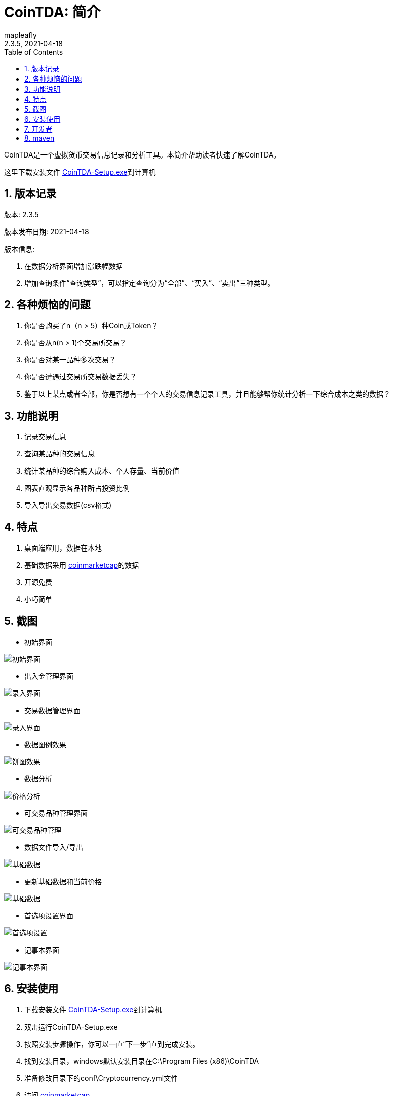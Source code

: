 = CoinTDA: 简介
:author: mapleafly
:doctype: article
:encoding: utf-8
:lang: en
:toc: left
:numbered:
:revnumber: 2.3.5
:revdate: 2021-04-18
:revremark: 
:version-label!: 
:title: CoinTDA简介

CoinTDA是一个虚拟货币交易信息记录和分析工具。本简介帮助读者快速了解CoinTDA。

这里下载安装文件 https://github.com/mapleafly/CoinTDA/releases/download/v2.3.0/CoinTDA-Setup.exe[CoinTDA-Setup.exe]到计算机

== 版本记录

版本: {revnumber}

版本发布日期: {revdate}

版本信息: 

. 在数据分析界面增加涨跌幅数据
. 增加查询条件“查询类型”，可以指定查询分为“全部”、“买入”、“卖出”三种类型。



== 各种烦恼的问题

. 你是否购买了n（n > 5）种Coin或Token？
. 你是否从n(n > 1)个交易所交易？
. 你是否对某一品种多次交易？
. 你是否遭遇过交易所交易数据丢失？
. 鉴于以上某点或者全部，你是否想有一个个人的交易信息记录工具，并且能够帮你统计分析一下综合成本之类的数据？

== 功能说明

. 记录交易信息
. 查询某品种的交易信息
. 统计某品种的综合购入成本、个人存量、当前价值
. 图表直观显示各品种所占投资比例
. 导入导出交易数据(csv格式)

== 特点

. 桌面端应用，数据在本地
. 基础数据采用 https://coinmarketcap.com/[coinmarketcap]的数据
. 开源免费
. 小巧简单

== 截图

* 初始界面

image::img/1.jpg[初始界面]

* 出入金管理界面 

image::img/8.jpg[录入界面]

* 交易数据管理界面 

image::img/2.jpg[录入界面]

* 数据图例效果

image::img/3.jpg[饼图效果]

* 数据分析 

image::img/4.jpg[价格分析]

* 可交易品种管理界面

image::img/5.jpg[可交易品种管理]

* 数据文件导入/导出 

image::img/6.jpg[基础数据]

* 更新基础数据和当前价格 

image::img/7.jpg[基础数据]

* 首选项设置界面

image::img/9.jpg[首选项设置]

* 记事本界面

image::img/10.jpg[记事本界面]

== 安装使用

. 下载安装文件 https://github.com/mapleafly/CoinTDA/releases/download/v2.3.0/CoinTDA-Setup.exe[CoinTDA-Setup.exe]到计算机
. 双击运行CoinTDA-Setup.exe
. 按照安装步骤操作，你可以一直“下一步”直到完成安装。
. 找到安装目录，windows默认安装目录在C:\Program Files (x86)\CoinTDA
. 准备修改目录下的conf\Cryptocurrency.yml文件
. 访问 https://coinmarketcap.com/api/[coinmarketcap]
. 注册一个帐号，申请一个api key
. 把apikey保存到安装目录下的conf\Cryptocurrency.yml文件

    文件中的第二行apiKey: 默认没有值，把申请的apikey放在这一行的冒号后面
    注意：冒号和你要输入的apikey之间要有一个空格

. 运行cointda.exe
. 更新基础数据

    安装配置完成后，第一次开始使用，首先执行“更新-更新货币数据”    
    
. 点击“可用品种管理”模块，选择将来要交易的品种并保存。

    因为Coin品种太多，软件默认没有选择可交易品种。初次使用软件，更新基础数据后，
    需要先执行此功能。这样才能在录入界面选择Coin。将来随着交易品种增多，可以在这里
    继续增减。

. 去出入金管理界面输入入金信息。
. 去交易数据管理界面录入输入交易信息。
. 数据分析和图例查询统计数据。
. 首选项模块可以设置各种参数。

== 开发者

本项目开发所用：

. https://adoptopenjdk.net/?variant=openjdk11&jvmVariant=hotspot[AdoptOpenJDK 11.0.10.9]
. https://gluonhq.com/products/javafx/[openjfx 11.0.2]
. https://maven.apache.org/[maven]
. 其他依赖见 https://github.com/mapleafly/CoinTDA/blob/master/pom.xml[pom.xml] 

== maven

. 运行  clean javafx:run
. 打包  clean install









